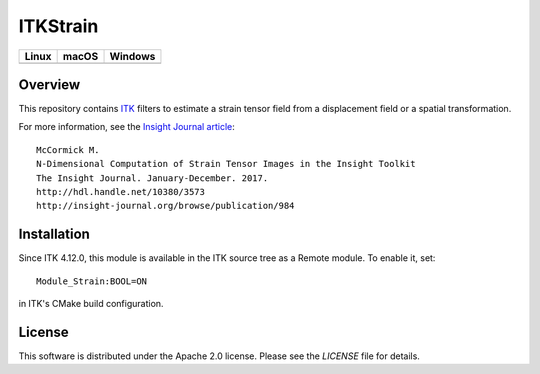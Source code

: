 ITKStrain
=========

.. image:: https://dev.azure.com/ITKStrain/ITKStrain/_apis/build/status/KitwareMedical.ITKStrain?branchName=master
   :target: https://dev.azure.com/ITKStrain/ITKStrain/_build/latest?definitionId=1&branchName=master
   :alt: Build status

.. |CircleCI| image:: https://circleci.com/gh/KitwareMedical/ITKStrain.svg?style=shield
    :target: https://circleci.com/gh/KitwareMedical/ITKStrain

.. |TravisCI| image:: https://travis-ci.org/KitwareMedical/ITKStrain.svg?branch=master
    :target: https://travis-ci.org/KitwareMedical/ITKStrain

.. |AppVeyor| image:: https://img.shields.io/appveyor/ci/thewtex/itkstrain.svg
    :target: https://ci.appveyor.com/project/KitwareMedical/ITKStrain

=========== =========== ===========
   Linux      macOS       Windows
=========== =========== ===========
|CircleCI|  |TravisCI|  |AppVeyor|
=========== =========== ===========


Overview
--------

This repository contains `ITK <https://itk.org>`_ filters to estimate a
strain tensor field from a displacement field or a spatial transformation.

For more information, see the `Insight Journal article <http://hdl.handle.net/10380/3573>`_::

  McCormick M.
  N-Dimensional Computation of Strain Tensor Images in the Insight Toolkit
  The Insight Journal. January-December. 2017.
  http://hdl.handle.net/10380/3573
  http://insight-journal.org/browse/publication/984


Installation
------------

Since ITK 4.12.0, this module is available in the ITK source tree as a Remote
module. To enable it, set::

  Module_Strain:BOOL=ON

in ITK's CMake build configuration.


License
-------

This software is distributed under the Apache 2.0 license. Please see the
*LICENSE* file for details.
